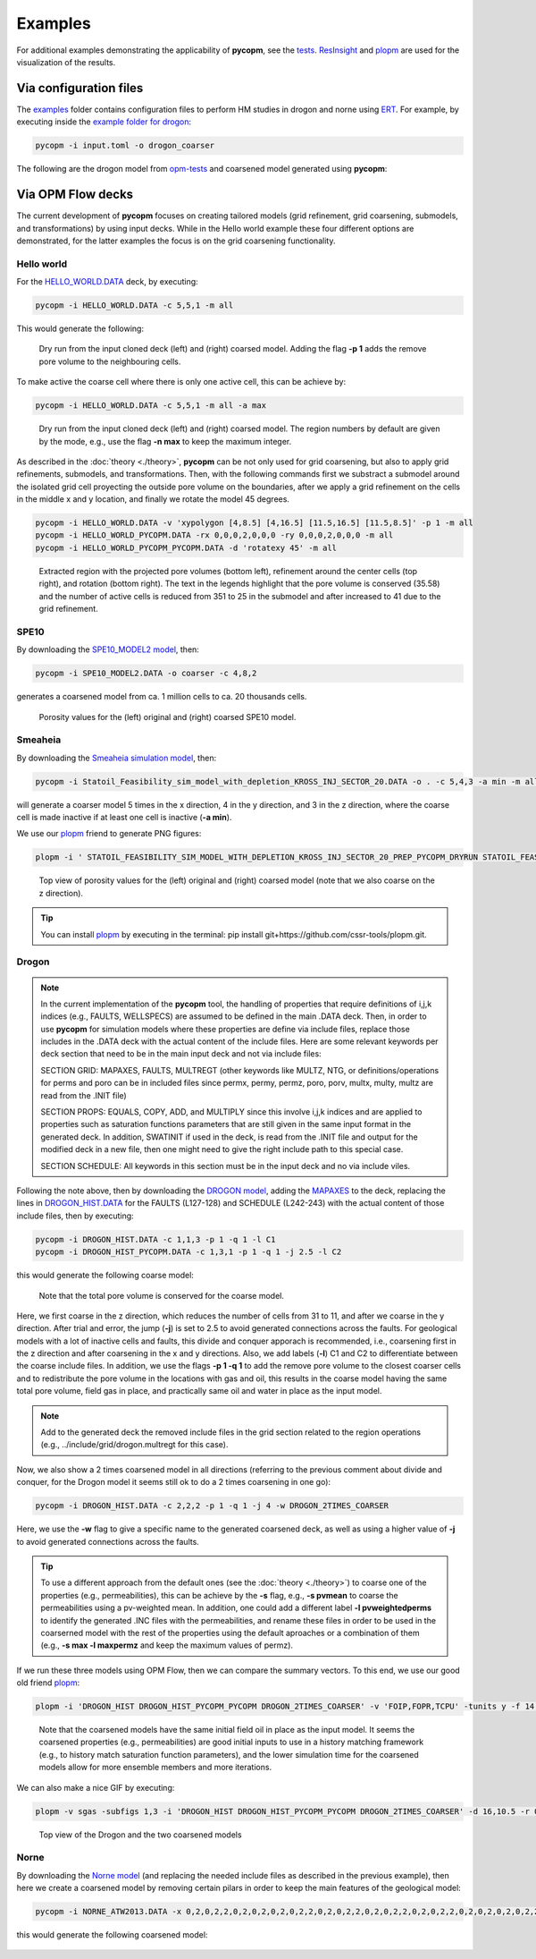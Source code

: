 ********
Examples
********

For additional examples demonstrating the applicability of **pycopm**, see the `tests <https://github.com/cssr-tools/pycopm/tree/main/tests>`_.
`ResInsight <https://resinsight.org>`_ and `plopm <https://github.com/cssr-tools/plopm>`_ are used for the visualization of the results.

=======================
Via configuration files
=======================

The `examples <https://github.com/cssr-tools/pycopm/blob/main/examples/configurations>`_ folder contains configuration files
to perform HM studies in drogon and norne using `ERT <https://ert.readthedocs.io/en/latest/>`_. For example, by executing inside the `example folder for drogon <https://github.com/cssr-tools/pycopm/blob/main/examples/configurations/drogon>`_:

.. code-block:: bash

    pycopm -i input.toml -o drogon_coarser

The following are the drogon model from `opm-tests <https://github.com/OPM/opm-tests/tree/master/drogon>`_ and coarsened model generated using **pycopm**:

.. figure:: figs/drogon_coarser.png
 

.. _generic:

==================
Via OPM Flow decks 
==================

The current development of **pycopm** focuses on creating tailored models (grid refinement, grid coarsening, submodels, and transformations) by using input decks.
While in the Hello world example these four different options are demonstrated, for the latter examples the focus is on the grid coarsening functionality. 

Hello world
-----------
For the `HELLO_WORLD.DATA <https://github.com/cssr-tools/pycopm/blob/main/examples/decks/HELLO_WORLD.DATA>`_ deck, by executing:

.. code-block:: bash

    pycopm -i HELLO_WORLD.DATA -c 5,5,1 -m all

This would generate the following:

.. figure:: figs/hello_world_1.png

    Dry run from the input cloned deck (left) and (right) coarsed model. Adding the flag **-p 1** adds the remove pore volume to the neighbouring cells.

To make active the coarse cell where there is only one active cell, this can be achieve by:

.. code-block:: bash

    pycopm -i HELLO_WORLD.DATA -c 5,5,1 -m all -a max

.. figure:: figs/hello_world_2.png

    Dry run from the input cloned deck (left) and (right) coarsed model. The region numbers by default are given by the mode, e.g., use the flag **-n max** to keep the maximum integer.

As described in the :doc:`theory <./theory>`, **pycopm** can be not only used for grid coarsening, but also to apply grid refinements, submodels, and transformations.
Then, with the following commands first we substract a submodel around the isolated grid cell proyecting the outside pore volume on the boundaries, after 
we apply a grid refinement on the cells in the middle x and y location, and finally we rotate the model 45 degrees.

.. code-block:: bash

    pycopm -i HELLO_WORLD.DATA -v 'xypolygon [4,8.5] [4,16.5] [11.5,16.5] [11.5,8.5]' -p 1 -m all
    pycopm -i HELLO_WORLD_PYCOPM.DATA -rx 0,0,0,2,0,0,0 -ry 0,0,0,2,0,0,0 -m all
    pycopm -i HELLO_WORLD_PYCOPM_PYCOPM.DATA -d 'rotatexy 45' -m all

.. figure:: figs/hello_world_3.png

    Extracted region with the projected pore volumes (bottom left), refinement around the center cells (top right), and rotation (bottom right).
    The text in the legends highlight that the pore volume is conserved (35.58) and the number of active cells is reduced from 351 to 25 in the 
    submodel and after increased to 41 due to the grid refinement.


SPE10
-----

By downloading the `SPE10_MODEL2 model <https://github.com/OPM/opm-data/tree/master/spe10model2>`_, then:

.. code-block:: bash

    pycopm -i SPE10_MODEL2.DATA -o coarser -c 4,8,2

generates a coarsened model from ca. 1 million cells to ca. 20 thousands cells.

.. figure:: figs/spe10_model2_coarser.png

    Porosity values for the (left) original and (right) coarsed SPE10 model.

Smeaheia
--------

By downloading the `Smeaheia simulation model <https://co2datashare.org/dataset/smeaheia-dataset>`_,
then:

.. code-block:: bash

    pycopm -i Statoil_Feasibility_sim_model_with_depletion_KROSS_INJ_SECTOR_20.DATA -o . -c 5,4,3 -a min -m all

will generate a coarser model 5 times in the x direction, 4 in the y direction, and 3 in the z direction, where the coarse cell is
made inactive if at least one cell is inactive (**-a min**).

We use our `plopm <https://github.com/cssr-tools/plopm>`_ friend to generate PNG figures:

.. code-block:: bash

    plopm -i ' STATOIL_FEASIBILITY_SIM_MODEL_WITH_DEPLETION_KROSS_INJ_SECTOR_20_PREP_PYCOPM_DRYRUN STATOIL_FEASIBILITY_SIM_MODEL_WITH_DEPLETION_KROSS_INJ_SECTOR_20_PYCOPM' -s ,,0 -v poro -subfigs 1,2 -save smeaheia -t 'Smeaheia  Coarsed smeaheia' -xunits km -xformat .0f -yunits km -yformat .0f -d 5,5.2 -suptitle 0 -c cet_rainbow_bgyrm_35_85_c69 -cbsfax 0.30,0.01,0.4,0.02 -cformat .2f

.. figure:: figs/smeia.png

    Top view of porosity values for the (left) original and (right) coarsed model (note that we also coarse on the z direction).

.. tip::
    You can install `plopm <https://github.com/cssr-tools/plopm>`_ by executing in the terminal: pip install git+https://github.com/cssr-tools/plopm.git.

Drogon
------

.. note::
    In the current implementation of the **pycopm** tool, the handling of properties that require definitions of i,j,k indices 
    (e.g., FAULTS, WELLSPECS) are assumed to be defined in the main .DATA deck. Then, in order to use **pycopm** for simulation models 
    where these properties are define via include files, replace those includes in the .DATA deck with the actual content of the include files.
    Here are some relevant keywords per deck section that need to be in the main input deck and not via include files:

    SECTION GRID: MAPAXES, FAULTS, MULTREGT (other keywords like MULTZ, NTG, or definitions/operations for perms and poro can be in included files since 
    permx, permy, permz, poro, porv, multx, multy, multz are read from the .INIT file)

    SECTION PROPS: EQUALS, COPY, ADD, and MULTIPLY since this involve i,j,k indices and are applied to properties such as saturation functions parameters that
    are still given in the same input format in the generated deck. In addition, SWATINIT if used in the deck, is read from the .INIT file and output for the 
    modified deck in a new file, then one might need to give the right include path to this special case. 

    SECTION SCHEDULE: All keywords in this section must be in the input deck and no via include viles.

Following the note above, then by downloading the `DROGON model <https://github.com/OPM/opm-tests/tree/master/drogon>`_, adding the `MAPAXES <https://raw.githubusercontent.com/OPM/opm-tests/master/drogon/include/grid/drogon.grid>`_ 
to the deck, replacing the lines in `DROGON_HIST.DATA <https://github.com/OPM/opm-tests/blob/master/drogon/model/DROGON_HIST.DATA>`_ for the FAULTS (L127-128) and SCHEDULE (L242-243) with the actual content of those include files, then by executing:

.. code-block:: bash

    pycopm -i DROGON_HIST.DATA -c 1,1,3 -p 1 -q 1 -l C1
    pycopm -i DROGON_HIST_PYCOPM.DATA -c 1,3,1 -p 1 -q 1 -j 2.5 -l C2

this would generate the following coarse model:

.. figure:: figs/drogon_generic.png

    Note that the total pore volume is conserved for the coarse model.

Here, we first coarse in the z direction, which reduces the number of cells from 31 to 11, and after we coarse in the y direction.
After trial and error, the jump (**-j**) is set to 2.5 to avoid generated connections across the faults. For geological models with a lot of
inactive cells and faults, this divide and conquer apporach is recommended, i.e., coarsening first in the z direction and after coarsening
in the x and y directions. Also, we add labels (**-l**) C1 and C2 to differentiate between the coarse include files. In addition, we use the 
flags **-p 1 -q 1** to add the remove pore volume to the closest coarser cells and to redistribute the pore volume in the locations with 
gas and oil, this results in the coarse model having the same total pore volume, field gas in place, and practically same oil and water in 
place as the input model.

.. note::
    Add to the generated deck the removed include files in the grid section related to the region operations (e.g.,
    ../include/grid/drogon.multregt for this case).

Now, we also show a 2 times coarsened model in all directions (referring to the previous comment about divide and conquer, for the Drogon model
it seems still ok to do a 2 times coarsening in one go):

.. code-block:: bash

    pycopm -i DROGON_HIST.DATA -c 2,2,2 -p 1 -q 1 -j 4 -w DROGON_2TIMES_COARSER

Here, we use the **-w** flag to give a specific name to the generated coarsened deck, as well as using a higher value of **-j** to avoid generated connections across the faults.

.. tip::
    To use a different approach from the default ones (see the :doc:`theory <./theory>`) to coarse one of the properties (e.g., permeabilities), this can 
    be achieve by the **-s** flag, e.g., **-s pvmean** to coarse the permeabilities using a pv-weighted mean. In addition, one could add a different label 
    **-l pvweightedperms** to identify the generated .INC files with the permeabilities, and rename these files in order to be used in the coarserned model with the rest 
    of the properties using the default aproaches or a combination of them (e.g., **-s max -l maxpermz** and keep the maximum values of permz).

If we run these three models using OPM Flow, then we can compare the summary vectors. To this end, we use our good old friend `plopm <https://github.com/cssr-tools/plopm>`_:

.. code-block:: bash

    plopm -i 'DROGON_HIST DROGON_HIST_PYCOPM_PYCOPM DROGON_2TIMES_COARSER' -v 'FOIP,FOPR,TCPU' -tunits y -f 14 -subfigs 2,2 -delax 1 -loc empty,empty,empty,center -d 10,5 -xformat '.1f' -xlnum 6 -ylabel 'sm$^3$  sm$^3$/day  seconds' -t 'Field oil in place  Field oil production rate  Simulation time' -labels 'DROGON  DROGON 3XZ COARSER  DROGON 2XYZ COARSER' -save drogon_pycopm_comparison -yformat '.2e,.0f,.0f'

.. figure:: figs/drogon_pycopm_comparison.png

    Note that the coarsened models have the same initial field oil in place as the input model. It seems the coarsened properties (e.g., permeabilities)
    are good initial inputs to use in a history matching framework (e.g., to history match saturation function parameters), and the lower simulation 
    time for the coarsened models allow for more ensemble members and more iterations.

We can also make a nice GIF by executing:

.. code-block:: bash

    plopm -v sgas -subfigs 1,3 -i 'DROGON_HIST DROGON_HIST_PYCOPM_PYCOPM DROGON_2TIMES_COARSER' -d 16,10.5 -r 0,3 -m gif -dpi 300 -t "DROGON  DROGON 3XZ COARSER  DROGON 2XYZ COARSER" -f 16 -interval 2000 -loop 1 -cformat .2f -cbsfax 0.30,0.01,0.4,0.02 -s ,,1 -rotate -30 -xunits km -yunits km -xformat .0f -yformat .0f -c cet_rainbow_bgyrm_35_85_c69 -delax 1

.. figure:: figs/sgas.gif

    Top view of the Drogon and the two coarsened models

Norne
-----
By downloading the `Norne model <https://github.com/OPM/opm-tests/tree/master/norne>`_ (and replacing the needed include files as described in the previous
example), then here we create a coarsened model by removing certain pilars in order to keep the main features of the geological model:

.. code-block:: bash

    pycopm -i NORNE_ATW2013.DATA -x 0,2,0,2,2,0,2,0,2,0,2,0,2,2,0,2,0,2,2,0,2,0,2,2,0,2,0,2,2,0,2,0,2,0,2,0,2,2,0,2,2,0,2,2,2,2,0 -y 0,2,0,2,2,0,2,0,2,2,0,2,0,2,2,0,2,0,2,2,0,2,0,2,2,0,2,0,2,2,0,2,0,2,2,0,2,0,2,2,0,2,0,2,2,0,2,0,2,2,0,2,0,2,2,0,2,0,2,2,0,2,0,2,0,2,0,2,2,0,2,0,2,2,0,2,0,2,2,0,2,0,2,2,0,2,0,2,0,2,0,2,0,2,0,2,0,2,0,2,0,2,0,2,2,2,2,2,2,2,2,2,0 -z 0,0,2,0,0,2,2,2,2,2,0,2,2,2,2,2,0,0,2,0,2,2,0 -a min -p 1 -q 1 -m all

this would generate the following coarsened model:

.. figure:: figs/norne_vec.png
